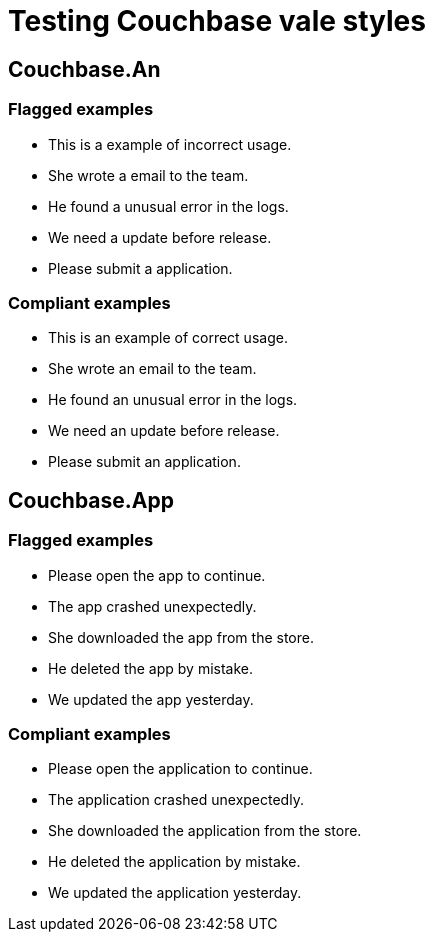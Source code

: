 = Testing Couchbase vale styles

== Couchbase.An

=== Flagged examples

[vale,Couchbase.An]
--
* This is a example of incorrect usage.
* She wrote a email to the team.
* He found a unusual error in the logs.
* We need a update before release.
* Please submit a application.
--

=== Compliant examples

[vale,Couchbase.An,ok]
--
* This is an example of correct usage.
* She wrote an email to the team.
* He found an unusual error in the logs.
* We need an update before release.
* Please submit an application.
--

== Couchbase.App

=== Flagged examples

[vale,Couchbase.App]
--
* Please open the app to continue.
* The app crashed unexpectedly.
* She downloaded the app from the store.
* He deleted the app by mistake.
* We updated the app yesterday.
--

=== Compliant examples

[vale,Couchbase.App,ok]
--
* Please open the application to continue.
* The application crashed unexpectedly.
* She downloaded the application from the store.
* He deleted the application by mistake.
* We updated the application yesterday.
--